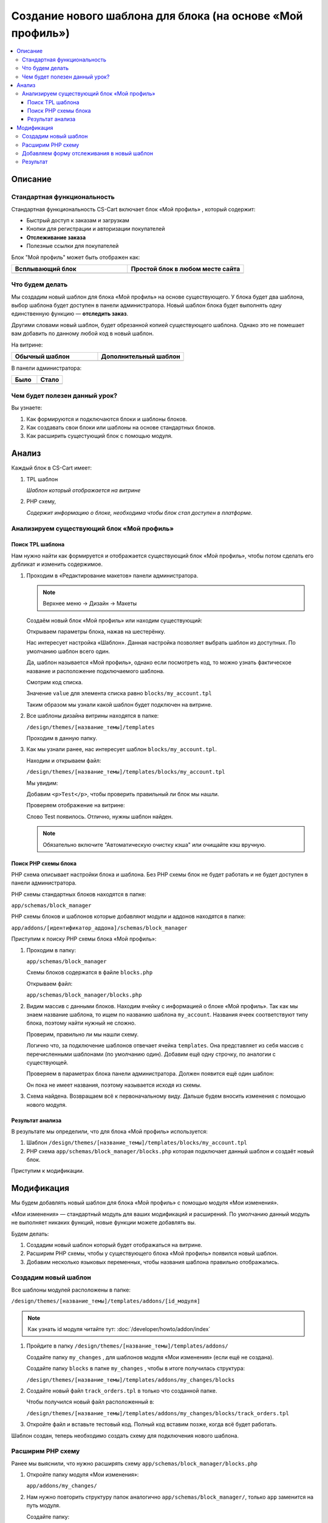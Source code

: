***********************************************************
Создание нового шаблона для блока (на основе «Мой профиль»)
***********************************************************

.. contents::
    :local: 
    :depth: 3

Описание
========

Стандартная функциональность
----------------------------

Стандартная функциональность CS-Cart включает блок «Мой профиль» , который содержит:

*   Быстрый доступ к заказам и загрузкам

*   Кнопки для регистрации и авторизации покупателей

*   **Отслеживание заказа**

*   Полезные ссылки для покупателей

Блок "Мой профиль" может быть отображен как:

.. list-table::
    :header-rows: 1
    :widths: 30 30

    *   -   Всплывающий блок

        -   Простой блок в любом месте сайта

    *   -   .. image:: img/new_my_account_02.png
                :alt: Новый блок

        -   .. image:: img/new_my_account_01.png
                :alt: Новый блок

Что будем делать
----------------

Мы создадим новый шаблон для блока «Мой профиль» на основе существующего. У блока будет два шаблона, выбор шаблона будет доступен в панели администратора. Новый шаблон блока будет выполнять одну единственную функцию — **отследить заказ**. 

Другими словами новый шаблон, будет обрезанной копией существующего шаблона. Однако это не помешает вам добавить по данному любой код в новый шаблон.

На витрине:

.. list-table::
    :header-rows: 1
    :widths: 30 30

    *   -   Обычный шаблон

        -   Дополнительный шаблон

    *   -   .. image:: img/new_my_account_01.png
                :alt: Новый блок

        -   .. image:: img/new_my_account_18.png
                :alt: Новый блок


В панели администратора:

.. list-table::
    :header-rows: 1
    :widths: 30 30

    *   -   Было

        -   Стало

    *   -   .. fancybox:: img/new_my_account_04.png
                :alt: Новый блок

        -   .. fancybox:: img/new_my_account_11.png
                :alt: Новый блок



Чем будет полезен данный урок?
------------------------------

Вы узнаете:

1.  Как формируются и подключаются блоки и шаблоны блоков.

2.  Как создавать свои блоки или шаблоны на основе стандартных блоков.

3.  Как расширить сущестующий блок с помощью модуля.


Анализ
======

Каждый блок в CS-Cart имеет:

1.  TPL шаблон

    *Шаблон который отображается на витрине*

2.  PHP схему, 

    *Содержит информацию о блоке, необходима чтобы блок стал доступен в платформе.*

Анализируем существующий блок «Мой профиль»
-------------------------------------------

Поиск TPL шаблона
*****************

Нам нужно найти как формируется и отображается существующий блок «Мой профиль», чтобы потом сделать его дубликат и изменить содержимое. 

1.  Проходим в «Редактирование макетов» панели администратора.

    .. note::

        Верхнее меню → Дизайн → Макеты


    Создаём новый блок «Мой профиль» или находим существующий:

    .. image:: img/new_my_account_03.png
        :alt: Новый блок

    Открываем параметры блока, нажав на шестерёнку. 

    .. fancybox:: img/new_my_account_04.png
        :alt: Новый блок

    Нас интересует настройка «Шаблон». Данная настройка позволяет выбрать шаблон из доступных. По умолчанию шаблон всего один.

    Да, шаблон называется «Мой профиль», однако если посмотреть код, то можно узнать фактическое название и расположение подключаемого шаблона.

    Смотрим код списка.

    .. image:: img/new_my_account_05.png
        :alt: Новый блок

    Значение ``value`` для элемента списка равно ``blocks/my_account.tpl``

    Таким образом мы узнали какой шаблон будет подключен на витрине.

2.  Все шаблоны дизайна витрины находятся в папке:

    ``/design/themes/[название_темы]/templates``

    Проходим в данную папку.

3.  Как мы узнали ранее, нас интересует шаблон ``blocks/my_account.tpl``.

    Находим и открываем файл: 

    ``/design/themes/[название_темы]/templates/blocks/my_account.tpl``

    Мы увидим:

    .. literalinclude:: files/my_account_1.tpl
        :linenos:

    Добавим ``<p>Test</p>``, чтобы проверить правильный ли блок мы нашли.

    .. literalinclude:: files/my_account_1_test.tpl
        :emphasize-lines: 3
        :linenos:

    Проверяем отображение на витрине:

    .. image:: img/new_my_account_06.png
        :alt: Новый блок  

    Слово Test появилось. Отлично, нужны шаблон найден.

    .. note::

        Обязательно включите "Автоматическую очистку кэша" или очищайте кэш вручную.


Поиск PHP схемы блока
*********************

PHP схема описывает настройки блока и шаблона. Без PHP схемы блок не будет работать и не будет доступен в панели администратора.

PHP схемы стандартных блоков находятся в папке:

``app/schemas/block_manager``

PHP схемы блоков и шаблонов которые добавляют модули и аддонов находятся в папке:

``app/addons/[идентификатор_аддона]/schemas/block_manager``

Приступим к поиску PHP схемы блока «Мой профиль»:

1.  Проходим в папку:

    ``app/schemas/block_manager``

    Схемы блоков содержатся в файле ``blocks.php``

    Открываем файл:

    ``app/schemas/block_manager/blocks.php``

2.  Видим массив с данными блоков. Находим ячейку с информацией о блоке «Мой профиль». Так как мы знаем название шаблона, то ищем по названию шаблона ``my_account``. Названия ячеек соответствуют типу блока, поэтому найти нужный не сложно.

    .. literalinclude:: files/schema.php
        :emphasize-lines: 1,3
        :linenos:

    Проверим, правильно ли мы нашли схему. 

    Логично что, за подключение шаблонов отвечает ячейка ``templates``. Она представляет из себя массив с перечисленными шаблонами (по умолчанию один). Добавим ещё одну строчку, по аналогии с существующей.

    .. literalinclude:: files/schema_test.php
        :emphasize-lines: 4
        :linenos:    

    Проверяем в параметрах блока панели администратора. Должен появится ещё один шаблон:

    .. fancybox:: img/new_my_account_07.png
        :alt: Новый блок

    Он пока не имеет названия, поэтому называется исходя из схемы.

3.  Схема найдена. Возвращаем всё к первоначальному виду. Дальше будем вносить изменения с помощью нового модуля.


Результат анализа
*****************

В результате мы определили, что для блока «Мой профиль» используется:

1.  Шаблон ``/design/themes/[название_темы]/templates/blocks/my_account.tpl``

2.  PHP схема ``app/schemas/block_manager/blocks.php`` которая подключает данный шаблон и создаёт новый блок.

Приступим к модификации.


Модификация
===========

Мы будем добавлять новый шаблон для блока «Мой профиль» с помощью модуля «Мои изменения».

«Мои изменения» — стандартный модуль для ваших модификаций и расширений. По умолчанию данный модуль не выполняет никаких функций, новые функции можете добавлять вы. 

.. image:: img/new_my_account_08.png
    :alt: Новый блок

Будем делать:

1.  Создадим новый шаблон который будет отображаться на витрине.
2.  Расширим PHP схемы, чтобы у существующего блока «Мой профиль» появился новый шаблон. 
3.  Добавим несколько языковых переменных, чтобы названия шаблона правильно отображались.

Создадим новый шаблон
---------------------

Все шаблоны модулей расположены в папке:

``/design/themes/[название_темы]/templates/addons/[id_модуля]``

.. note:: 

    Как узнать id модуля читайте тут: :doc:`/developer/howto/addon/index`


1.  Пройдите в папку ``/design/themes/[название_темы]/templates/addons/``

    Создайте папку ``my_changes`` , для шаблонов модуля «Мои изменения» (если ещё не создана). 

    Создайте папку ``blocks`` в папке ``my_changes`` , чтобы в итоге получилась структура:

    ``/design/themes/[название_темы]/templates/addons/my_changes/blocks``

2.  Создайте новый файл ``track_orders.tpl`` в только что созданной папке.

    Чтобы получился новый файл расположенный в:

    ``/design/themes/[название_темы]/templates/addons/my_changes/blocks/track_orders.tpl``

3.  Откройте файл и вставьте тестовый код. Полный код вставим позже, когда всё будет работать.

    .. literalinclude:: files/new_my_account_1.tpl
        :linenos:    

Шаблон создан, теперь необходимо создать схему для подключения нового шаблона.

Расширим PHP схему
------------------

Ранее мы выяснили, что нужно расширять схему ``app/schemas/block_manager/blocks.php``

1.  Откройте папку модуля «Мои изменения»:

    ``app/addons/my_changes/``

2.  Нам нужно повторить структуру папок аналогично ``app/schemas/block_manager/``, только ``app`` заменится на путь модуля. 

    Создайте папку:

    ``app/addons/my_changes/schemas/block_manager``

3.  Создайте новый файл ``blocks.post.php``.

    ``app/addons/my_changes/schemas/block_manager/blocks.post.php``

    Делаем вывод о логике и закономерности для расширения любой схемы:

    .. list-table::
        :widths: 10 30

        *   -   Оригинал

            -   ``app/schemas/block_manager/blocks.php``

        *   -   Расширение

            -   ``app/addons/my_changes/schemas/block_manager/blocks.post.php``

    Идём дальше.

4.  Открываем созданный файл и вставляем код для расширения стандартной схемы:

    .. literalinclude:: files/schema_post_1.php
        :linenos:   

    Работаем как с обычными php массивами. 

5.  Проверяем. Для этого используем функцию ``fn_print_r()``.

    .. literalinclude:: files/schema_post_test.php
        :linenos:   

    Перезагружаем страницу "Редактирования макета" в панели администратора. 

    Должны отобразится две схемы, во второй должен быть путь к новому шаблону, который мы добавили.

    .. fancybox:: img/new_my_account_09.png
        :alt: Новый блок

    Убираем отладочные функции ``fn_print_r``. 

6.  Всё схема расширена. 

    Открываем параметры блока «Мой профиль» в панели администратора.

    Смотрим список шаблонов, должен появится наш новый шаблон.

    .. fancybox:: img/new_my_account_10.png
        :alt: Новый блок

    Как видите, сейчас он называется ``my_block_track_orders`` , такое "неправильное" название связано с тем что:

    *   Шаблон новый и нет языковой переменной для названия блока. 

    *   Когда мы создали тестовый шаблон, мы указали::

        {** block-description:my_block_track_orders **}

        именно данная строчка сообщает платформе, какую языковую переменную использовать для шаблона. 

7.  Создадим языковую переменную ``my_block_track_orders`` с помощью модуля «Мои изменения».

    Откройте файл:

    ``app/addons/my_changes/addon.xml``

    Добавим строки, которые создают языковые переменные при установке модуля.

    .. literalinclude:: files/addon.xml
        :linenos:   

    Преустановите и включите модуль «Мои изменения» в панели администратора.

    Опять открываем параметры блока «Мой профиль» в панели администратора.

    Смотрим список шаблонов, должно появится правильное название.

    .. fancybox:: img/new_my_account_11.png
        :alt: Новый блок

    .. note::

        Также, языковую переменную можно просто создать в панели администратора, на странице «Переводы».

8.  Создадим новый блок с новым шаблоном и разместим его в левой колонке.

    Вид блока «Мои профиль», назовём его «Отлеживание заказов» и выберем шаблон «Мой шаблон: Отслеживание заказов»

    .. fancybox:: img/new_my_account_15.png
        :alt: Новый блок

    .. fancybox:: img/new_my_account_13.png
        :alt: Новый блок

    .. fancybox:: img/new_my_account_14.png
        :alt: Новый блок

9.  Проверяем новый блок на витрине.

    .. image:: img/new_my_account_16.png
        :alt: Новый блок

    Всё правильно, отобразился текст который мы добавили в наш новый шаблон. 

Приступаем к редактированию нового шаблона, добавим форму отслеживания.

Добавляем форму отслеживания в новый шаблон
-------------------------------------------

Мы создали схему для нового шаблона и заготовку самого шаблона. Пока там только простой текст. Добавим необходимую форму. 

Форму мы возьмём из стандартного блока «Мой профиль».

1.  Открываем стандартный шаблон блока «Мой профиль».

    ``/design/themes/[название_темы]/templates/blocks/my_account.tpl``

    Находим блок кода отвечающий за отображения формы отслеживания заказа. 

2.  Открываем созданный нами шаблон «Отслеживание заказов».

    ``/design/themes/[название_темы]/templates/addons/my_changes/blocks/track_orders.tpl``

3.  Вставляем код формы, чтобы шаблон получился такого вида:

    .. literalinclude:: files/new_my_account_2.tpl
        :linenos:   

4.  Переходим на витрину и проверям новый блок. 

    .. image:: img/new_my_account_18.png
        :alt: Новый блок

Готово.

Результат
---------

Новый шаблон для блока «Мой профиль», который вы можете использовать в любом месте вашего сайта. 

По аналогии возможно создание новых блоков и расширение существующих блоков. 

Успехов!